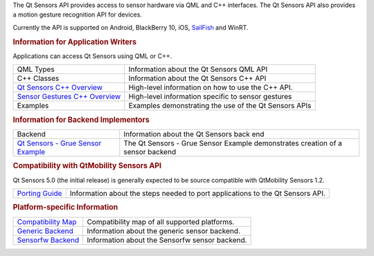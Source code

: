 

The Qt Sensors API provides access to sensor hardware via QML and C++
interfaces. The Qt Sensors API also provides a motion gesture
recognition API for devices.

Currently the API is supported on Android, BlackBerry 10, iOS,
`SailFish <https://sailfishos.org>`__ and WinRT.

.. rubric:: Information for Application Writers
   :name: information-for-application-writers

Applications can access Qt Sensors using QML or C++.

+------------------------------------------------------------------------------------+---------------------------------------------------------+
| QML Types                                                                          | Information about the Qt Sensors QML API                |
+------------------------------------------------------------------------------------+---------------------------------------------------------+
| C++ Classes                                                                        | Information about the Qt Sensors C++ API                |
+------------------------------------------------------------------------------------+---------------------------------------------------------+
| `Qt Sensors C++ Overview </sdk/apps/qml/QtSensors/qtsensors-cpp/>`__               | High-level information on how to use the C++ API.       |
+------------------------------------------------------------------------------------+---------------------------------------------------------+
| `Sensor Gestures C++ Overview </sdk/apps/qml/QtSensors/qtsensorgestures-cpp/>`__   | High-level information specific to sensor gestures      |
+------------------------------------------------------------------------------------+---------------------------------------------------------+
| Examples                                                                           | Examples demonstrating the use of the Qt Sensors APIs   |
+------------------------------------------------------------------------------------+---------------------------------------------------------+

.. rubric:: Information for Backend Implementors
   :name: information-for-backend-implementors

+------------------------------------------------------------------------+----------------------------------------------------------------------------------+
| Backend                                                                | Information about the Qt Sensors back end                                        |
+------------------------------------------------------------------------+----------------------------------------------------------------------------------+
| `Qt Sensors - Grue Sensor Example </sdk/apps/qml/QtSensors/grue/>`__   | The Qt Sensors - Grue Sensor Example demonstrates creation of a sensor backend   |
+------------------------------------------------------------------------+----------------------------------------------------------------------------------+

.. rubric:: Compatibility with QtMobility Sensors API
   :name: compatibility-with-qtmobility-sensors-api

Qt Sensors 5.0 (the initial release) is generally expected to be source
compatible with QtMobility Sensors 1.2.

+------------------------------------------------------------------+----------------------------------------------------------------------------------+
| `Porting Guide </sdk/apps/qml/QtSensors/qtsensors-porting/>`__   | Information about the steps needed to port applications to the Qt Sensors API.   |
+------------------------------------------------------------------+----------------------------------------------------------------------------------+

.. rubric:: Platform-specific Information
   :name: platform-specific-information

+------------------------------------------------------------------+--------------------------------------------------+
| `Compatibility Map </sdk/apps/qml/QtSensors/compatmap/>`__       | Compatibility map of all supported platforms.    |
+------------------------------------------------------------------+--------------------------------------------------+
| `Generic Backend </sdk/apps/qml/QtSensors/genericbackend/>`__    | Information about the generic sensor backend.    |
+------------------------------------------------------------------+--------------------------------------------------+
| `Sensorfw Backend </sdk/apps/qml/QtSensors/senorfwbackend/>`__   | Information about the Sensorfw sensor backend.   |
+------------------------------------------------------------------+--------------------------------------------------+


